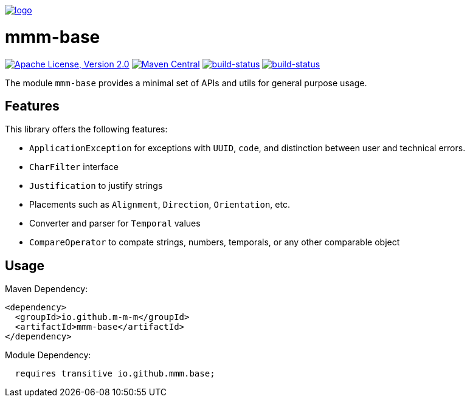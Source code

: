 image:https://raw.github.com/m-m-m/mmm/master/src/site/resources/images/logo.png[logo,link="https://m-m-m.github.io"]

= mmm-base

image:https://img.shields.io/github/license/m-m-m/base.svg?label=License["Apache License, Version 2.0",link=https://github.com/m-m-m/base/blob/master/LICENSE]
image:https://img.shields.io/maven-central/v/io.github.m-m-m/mmm-base.svg?label=Maven%20Central["Maven Central",link=https://search.maven.org/search?q=g:io.github.m-m-m]
image:https://travis-ci.org/m-m-m/base.svg?branch=master["build-status",link="https://travis-ci.org/m-m-m/base"]
image:https://github.com/m-m-m/base/workflows/ci/badge.svg["build-status",link="https://github.com/m-m-m/base/actions"]

The module `mmm-base` provides a minimal set of APIs and utils for general purpose usage.

== Features

This library offers the following features:

* `ApplicationException` for exceptions with `UUID`, `code`, and distinction between user and technical errors.
* `CharFilter` interface
* `Justification` to justify strings
* Placements such as `Alignment`, `Direction`, `Orientation`, etc.
* Converter and parser for `Temporal` values
* `CompareOperator` to compate strings, numbers, temporals, or any other comparable object

== Usage

Maven Dependency:
```xml
<dependency>
  <groupId>io.github.m-m-m</groupId>
  <artifactId>mmm-base</artifactId>
</dependency>
```

Module Dependency:
```java
  requires transitive io.github.mmm.base;
```
